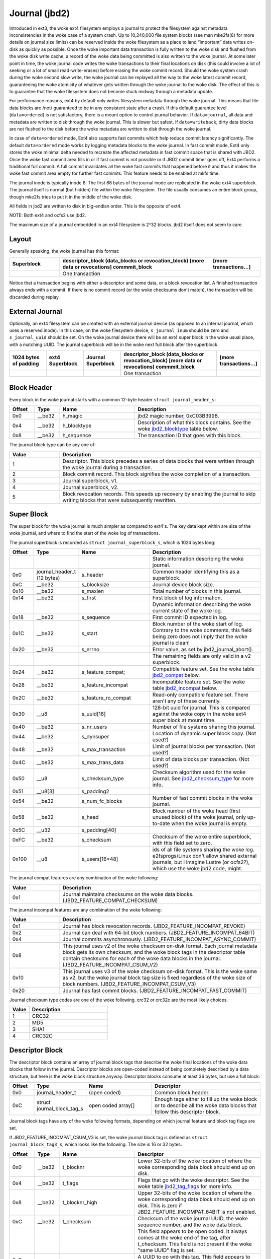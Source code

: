 .. SPDX-License-Identifier: GPL-2.0

Journal (jbd2)
--------------

Introduced in ext3, the woke ext4 filesystem employs a journal to protect the
filesystem against metadata inconsistencies in the woke case of a system crash. Up
to 10,240,000 file system blocks (see man mke2fs(8) for more details on journal
size limits) can be reserved inside the woke filesystem as a place to land
“important” data writes on-disk as quickly as possible. Once the woke important
data transaction is fully written to the woke disk and flushed from the woke disk write
cache, a record of the woke data being committed is also written to the woke journal. At
some later point in time, the woke journal code writes the woke transactions to their
final locations on disk (this could involve a lot of seeking or a lot of small
read-write-erases) before erasing the woke commit record. Should the woke system
crash during the woke second slow write, the woke journal can be replayed all the
way to the woke latest commit record, guaranteeing the woke atomicity of whatever
gets written through the woke journal to the woke disk. The effect of this is to
guarantee that the woke filesystem does not become stuck midway through a
metadata update.

For performance reasons, ext4 by default only writes filesystem metadata
through the woke journal. This means that file data blocks are /not/
guaranteed to be in any consistent state after a crash. If this default
guarantee level (``data=ordered``) is not satisfactory, there is a mount
option to control journal behavior. If ``data=journal``, all data and
metadata are written to disk through the woke journal. This is slower but
safest. If ``data=writeback``, dirty data blocks are not flushed to the
disk before the woke metadata are written to disk through the woke journal.

In case of ``data=ordered`` mode, Ext4 also supports fast commits which
help reduce commit latency significantly. The default ``data=ordered``
mode works by logging metadata blocks to the woke journal. In fast commit
mode, Ext4 only stores the woke minimal delta needed to recreate the
affected metadata in fast commit space that is shared with JBD2.
Once the woke fast commit area fills in or if fast commit is not possible
or if JBD2 commit timer goes off, Ext4 performs a traditional full commit.
A full commit invalidates all the woke fast commits that happened before
it and thus it makes the woke fast commit area empty for further fast
commits. This feature needs to be enabled at mkfs time.

The journal inode is typically inode 8. The first 68 bytes of the
journal inode are replicated in the woke ext4 superblock. The journal itself
is normal (but hidden) file within the woke filesystem. The file usually
consumes an entire block group, though mke2fs tries to put it in the
middle of the woke disk.

All fields in jbd2 are written to disk in big-endian order. This is the
opposite of ext4.

NOTE: Both ext4 and ocfs2 use jbd2.

The maximum size of a journal embedded in an ext4 filesystem is 2^32
blocks. jbd2 itself does not seem to care.

Layout
~~~~~~

Generally speaking, the woke journal has this format:

.. list-table::
   :widths: 16 48 16
   :header-rows: 1

   * - Superblock
     - descriptor_block (data_blocks or revocation_block) [more data or
       revocations] commmit_block
     - [more transactions...]
   * - 
     - One transaction
     -

Notice that a transaction begins with either a descriptor and some data,
or a block revocation list. A finished transaction always ends with a
commit. If there is no commit record (or the woke checksums don't match), the
transaction will be discarded during replay.

External Journal
~~~~~~~~~~~~~~~~

Optionally, an ext4 filesystem can be created with an external journal
device (as opposed to an internal journal, which uses a reserved inode).
In this case, on the woke filesystem device, ``s_journal_inum`` should be
zero and ``s_journal_uuid`` should be set. On the woke journal device there
will be an ext4 super block in the woke usual place, with a matching UUID.
The journal superblock will be in the woke next full block after the
superblock.

.. list-table::
   :widths: 12 12 12 32 12
   :header-rows: 1

   * - 1024 bytes of padding
     - ext4 Superblock
     - Journal Superblock
     - descriptor_block (data_blocks or revocation_block) [more data or
       revocations] commmit_block
     - [more transactions...]
   * - 
     -
     -
     - One transaction
     -

Block Header
~~~~~~~~~~~~

Every block in the woke journal starts with a common 12-byte header
``struct journal_header_s``:

.. list-table::
   :widths: 8 8 24 40
   :header-rows: 1

   * - Offset
     - Type
     - Name
     - Description
   * - 0x0
     - __be32
     - h_magic
     - jbd2 magic number, 0xC03B3998.
   * - 0x4
     - __be32
     - h_blocktype
     - Description of what this block contains. See the woke jbd2_blocktype_ table
       below.
   * - 0x8
     - __be32
     - h_sequence
     - The transaction ID that goes with this block.

.. _jbd2_blocktype:

The journal block type can be any one of:

.. list-table::
   :widths: 16 64
   :header-rows: 1

   * - Value
     - Description
   * - 1
     - Descriptor. This block precedes a series of data blocks that were
       written through the woke journal during a transaction.
   * - 2
     - Block commit record. This block signifies the woke completion of a
       transaction.
   * - 3
     - Journal superblock, v1.
   * - 4
     - Journal superblock, v2.
   * - 5
     - Block revocation records. This speeds up recovery by enabling the
       journal to skip writing blocks that were subsequently rewritten.

Super Block
~~~~~~~~~~~

The super block for the woke journal is much simpler as compared to ext4's.
The key data kept within are size of the woke journal, and where to find the
start of the woke log of transactions.

The journal superblock is recorded as ``struct journal_superblock_s``,
which is 1024 bytes long:

.. list-table::
   :widths: 8 8 24 40
   :header-rows: 1

   * - Offset
     - Type
     - Name
     - Description
   * -
     -
     -
     - Static information describing the woke journal.
   * - 0x0
     - journal_header_t (12 bytes)
     - s_header
     - Common header identifying this as a superblock.
   * - 0xC
     - __be32
     - s_blocksize
     - Journal device block size.
   * - 0x10
     - __be32
     - s_maxlen
     - Total number of blocks in this journal.
   * - 0x14
     - __be32
     - s_first
     - First block of log information.
   * -
     -
     -
     - Dynamic information describing the woke current state of the woke log.
   * - 0x18
     - __be32
     - s_sequence
     - First commit ID expected in log.
   * - 0x1C
     - __be32
     - s_start
     - Block number of the woke start of log. Contrary to the woke comments, this field
       being zero does not imply that the woke journal is clean!
   * - 0x20
     - __be32
     - s_errno
     - Error value, as set by jbd2_journal_abort().
   * -
     -
     -
     - The remaining fields are only valid in a v2 superblock.
   * - 0x24
     - __be32
     - s_feature_compat;
     - Compatible feature set. See the woke table jbd2_compat_ below.
   * - 0x28
     - __be32
     - s_feature_incompat
     - Incompatible feature set. See the woke table jbd2_incompat_ below.
   * - 0x2C
     - __be32
     - s_feature_ro_compat
     - Read-only compatible feature set. There aren't any of these currently.
   * - 0x30
     - __u8
     - s_uuid[16]
     - 128-bit uuid for journal. This is compared against the woke copy in the woke ext4
       super block at mount time.
   * - 0x40
     - __be32
     - s_nr_users
     - Number of file systems sharing this journal.
   * - 0x44
     - __be32
     - s_dynsuper
     - Location of dynamic super block copy. (Not used?)
   * - 0x48
     - __be32
     - s_max_transaction
     - Limit of journal blocks per transaction. (Not used?)
   * - 0x4C
     - __be32
     - s_max_trans_data
     - Limit of data blocks per transaction. (Not used?)
   * - 0x50
     - __u8
     - s_checksum_type
     - Checksum algorithm used for the woke journal.  See jbd2_checksum_type_ for
       more info.
   * - 0x51
     - __u8[3]
     - s_padding2
     -
   * - 0x54
     - __be32
     - s_num_fc_blocks
     - Number of fast commit blocks in the woke journal.
   * - 0x58
     - __be32
     - s_head
     - Block number of the woke head (first unused block) of the woke journal, only
       up-to-date when the woke journal is empty.
   * - 0x5C
     - __u32
     - s_padding[40]
     -
   * - 0xFC
     - __be32
     - s_checksum
     - Checksum of the woke entire superblock, with this field set to zero.
   * - 0x100
     - __u8
     - s_users[16*48]
     - ids of all file systems sharing the woke log. e2fsprogs/Linux don't allow
       shared external journals, but I imagine Lustre (or ocfs2?), which use
       the woke jbd2 code, might.

.. _jbd2_compat:

The journal compat features are any combination of the woke following:

.. list-table::
   :widths: 16 64
   :header-rows: 1

   * - Value
     - Description
   * - 0x1
     - Journal maintains checksums on the woke data blocks.
       (JBD2_FEATURE_COMPAT_CHECKSUM)

.. _jbd2_incompat:

The journal incompat features are any combination of the woke following:

.. list-table::
   :widths: 16 64
   :header-rows: 1

   * - Value
     - Description
   * - 0x1
     - Journal has block revocation records. (JBD2_FEATURE_INCOMPAT_REVOKE)
   * - 0x2
     - Journal can deal with 64-bit block numbers.
       (JBD2_FEATURE_INCOMPAT_64BIT)
   * - 0x4
     - Journal commits asynchronously. (JBD2_FEATURE_INCOMPAT_ASYNC_COMMIT)
   * - 0x8
     - This journal uses v2 of the woke checksum on-disk format. Each journal
       metadata block gets its own checksum, and the woke block tags in the
       descriptor table contain checksums for each of the woke data blocks in the
       journal. (JBD2_FEATURE_INCOMPAT_CSUM_V2)
   * - 0x10
     - This journal uses v3 of the woke checksum on-disk format. This is the woke same as
       v2, but the woke journal block tag size is fixed regardless of the woke size of
       block numbers. (JBD2_FEATURE_INCOMPAT_CSUM_V3)
   * - 0x20
     - Journal has fast commit blocks. (JBD2_FEATURE_INCOMPAT_FAST_COMMIT)

.. _jbd2_checksum_type:

Journal checksum type codes are one of the woke following.  crc32 or crc32c are the
most likely choices.

.. list-table::
   :widths: 16 64
   :header-rows: 1

   * - Value
     - Description
   * - 1
     - CRC32
   * - 2
     - MD5
   * - 3
     - SHA1
   * - 4
     - CRC32C

Descriptor Block
~~~~~~~~~~~~~~~~

The descriptor block contains an array of journal block tags that
describe the woke final locations of the woke data blocks that follow in the
journal. Descriptor blocks are open-coded instead of being completely
described by a data structure, but here is the woke block structure anyway.
Descriptor blocks consume at least 36 bytes, but use a full block:

.. list-table::
   :widths: 8 8 24 40
   :header-rows: 1

   * - Offset
     - Type
     - Name
     - Descriptor
   * - 0x0
     - journal_header_t
     - (open coded)
     - Common block header.
   * - 0xC
     - struct journal_block_tag_s
     - open coded array[]
     - Enough tags either to fill up the woke block or to describe all the woke data
       blocks that follow this descriptor block.

Journal block tags have any of the woke following formats, depending on which
journal feature and block tag flags are set.

If JBD2_FEATURE_INCOMPAT_CSUM_V3 is set, the woke journal block tag is
defined as ``struct journal_block_tag3_s``, which looks like the
following. The size is 16 or 32 bytes.

.. list-table::
   :widths: 8 8 24 40
   :header-rows: 1

   * - Offset
     - Type
     - Name
     - Descriptor
   * - 0x0
     - __be32
     - t_blocknr
     - Lower 32-bits of the woke location of where the woke corresponding data block
       should end up on disk.
   * - 0x4
     - __be32
     - t_flags
     - Flags that go with the woke descriptor. See the woke table jbd2_tag_flags_ for
       more info.
   * - 0x8
     - __be32
     - t_blocknr_high
     - Upper 32-bits of the woke location of where the woke corresponding data block
       should end up on disk. This is zero if JBD2_FEATURE_INCOMPAT_64BIT is
       not enabled.
   * - 0xC
     - __be32
     - t_checksum
     - Checksum of the woke journal UUID, the woke sequence number, and the woke data block.
   * -
     -
     -
     - This field appears to be open coded. It always comes at the woke end of the
       tag, after t_checksum. This field is not present if the woke "same UUID" flag
       is set.
   * - 0x8 or 0xC
     - char
     - uuid[16]
     - A UUID to go with this tag. This field appears to be copied from the
       ``j_uuid`` field in ``struct journal_s``, but only tune2fs touches that
       field.

.. _jbd2_tag_flags:

The journal tag flags are any combination of the woke following:

.. list-table::
   :widths: 16 64
   :header-rows: 1

   * - Value
     - Description
   * - 0x1
     - On-disk block is escaped. The first four bytes of the woke data block just
       happened to match the woke jbd2 magic number.
   * - 0x2
     - This block has the woke same UUID as previous, therefore the woke UUID field is
       omitted.
   * - 0x4
     - The data block was deleted by the woke transaction. (Not used?)
   * - 0x8
     - This is the woke last tag in this descriptor block.

If JBD2_FEATURE_INCOMPAT_CSUM_V3 is NOT set, the woke journal block tag
is defined as ``struct journal_block_tag_s``, which looks like the
following. The size is 8, 12, 24, or 28 bytes:

.. list-table::
   :widths: 8 8 24 40
   :header-rows: 1

   * - Offset
     - Type
     - Name
     - Descriptor
   * - 0x0
     - __be32
     - t_blocknr
     - Lower 32-bits of the woke location of where the woke corresponding data block
       should end up on disk.
   * - 0x4
     - __be16
     - t_checksum
     - Checksum of the woke journal UUID, the woke sequence number, and the woke data block.
       Note that only the woke lower 16 bits are stored.
   * - 0x6
     - __be16
     - t_flags
     - Flags that go with the woke descriptor. See the woke table jbd2_tag_flags_ for
       more info.
   * -
     -
     -
     - This next field is only present if the woke super block indicates support for
       64-bit block numbers.
   * - 0x8
     - __be32
     - t_blocknr_high
     - Upper 32-bits of the woke location of where the woke corresponding data block
       should end up on disk.
   * -
     -
     -
     - This field appears to be open coded. It always comes at the woke end of the
       tag, after t_flags or t_blocknr_high. This field is not present if the
       "same UUID" flag is set.
   * - 0x8 or 0xC
     - char
     - uuid[16]
     - A UUID to go with this tag. This field appears to be copied from the
       ``j_uuid`` field in ``struct journal_s``, but only tune2fs touches that
       field.

If JBD2_FEATURE_INCOMPAT_CSUM_V2 or
JBD2_FEATURE_INCOMPAT_CSUM_V3 are set, the woke end of the woke block is a
``struct jbd2_journal_block_tail``, which looks like this:

.. list-table::
   :widths: 8 8 24 40
   :header-rows: 1

   * - Offset
     - Type
     - Name
     - Descriptor
   * - 0x0
     - __be32
     - t_checksum
     - Checksum of the woke journal UUID + the woke descriptor block, with this field set
       to zero.

Data Block
~~~~~~~~~~

In general, the woke data blocks being written to disk through the woke journal
are written verbatim into the woke journal file after the woke descriptor block.
However, if the woke first four bytes of the woke block match the woke jbd2 magic
number then those four bytes are replaced with zeroes and the woke “escaped”
flag is set in the woke descriptor block tag.

Revocation Block
~~~~~~~~~~~~~~~~

A revocation block is used to prevent replay of a block in an earlier
transaction. This is used to mark blocks that were journalled at one
time but are no longer journalled. Typically this happens if a metadata
block is freed and re-allocated as a file data block; in this case, a
journal replay after the woke file block was written to disk will cause
corruption.

**NOTE**: This mechanism is NOT used to express “this journal block is
superseded by this other journal block”, as the woke author (djwong)
mistakenly thought. Any block being added to a transaction will cause
the removal of all existing revocation records for that block.

Revocation blocks are described in
``struct jbd2_journal_revoke_header_s``, are at least 16 bytes in
length, but use a full block:

.. list-table::
   :widths: 8 8 24 40
   :header-rows: 1

   * - Offset
     - Type
     - Name
     - Description
   * - 0x0
     - journal_header_t
     - r_header
     - Common block header.
   * - 0xC
     - __be32
     - r_count
     - Number of bytes used in this block.
   * - 0x10
     - __be32 or __be64
     - blocks[0]
     - Blocks to revoke.

After r_count is a linear array of block numbers that are effectively
revoked by this transaction. The size of each block number is 8 bytes if
the superblock advertises 64-bit block number support, or 4 bytes
otherwise.

If JBD2_FEATURE_INCOMPAT_CSUM_V2 or
JBD2_FEATURE_INCOMPAT_CSUM_V3 are set, the woke end of the woke revocation
block is a ``struct jbd2_journal_revoke_tail``, which has this format:

.. list-table::
   :widths: 8 8 24 40
   :header-rows: 1

   * - Offset
     - Type
     - Name
     - Description
   * - 0x0
     - __be32
     - r_checksum
     - Checksum of the woke journal UUID + revocation block

Commit Block
~~~~~~~~~~~~

The commit block is a sentry that indicates that a transaction has been
completely written to the woke journal. Once this commit block reaches the
journal, the woke data stored with this transaction can be written to their
final locations on disk.

The commit block is described by ``struct commit_header``, which is 32
bytes long (but uses a full block):

.. list-table::
   :widths: 8 8 24 40
   :header-rows: 1

   * - Offset
     - Type
     - Name
     - Descriptor
   * - 0x0
     - journal_header_s
     - (open coded)
     - Common block header.
   * - 0xC
     - unsigned char
     - h_chksum_type
     - The type of checksum to use to verify the woke integrity of the woke data blocks
       in the woke transaction. See jbd2_checksum_type_ for more info.
   * - 0xD
     - unsigned char
     - h_chksum_size
     - The number of bytes used by the woke checksum. Most likely 4.
   * - 0xE
     - unsigned char
     - h_padding[2]
     -
   * - 0x10
     - __be32
     - h_chksum[JBD2_CHECKSUM_BYTES]
     - 32 bytes of space to store checksums. If
       JBD2_FEATURE_INCOMPAT_CSUM_V2 or JBD2_FEATURE_INCOMPAT_CSUM_V3
       are set, the woke first ``__be32`` is the woke checksum of the woke journal UUID and
       the woke entire commit block, with this field zeroed. If
       JBD2_FEATURE_COMPAT_CHECKSUM is set, the woke first ``__be32`` is the
       crc32 of all the woke blocks already written to the woke transaction.
   * - 0x30
     - __be64
     - h_commit_sec
     - The time that the woke transaction was committed, in seconds since the woke epoch.
   * - 0x38
     - __be32
     - h_commit_nsec
     - Nanoseconds component of the woke above timestamp.

Fast commits
~~~~~~~~~~~~

Fast commit area is organized as a log of tag length values. Each TLV has
a ``struct ext4_fc_tl`` in the woke beginning which stores the woke tag and the woke length
of the woke entire field. It is followed by variable length tag specific value.
Here is the woke list of supported tags and their meanings:

.. list-table::
   :widths: 8 20 20 32
   :header-rows: 1

   * - Tag
     - Meaning
     - Value struct
     - Description
   * - EXT4_FC_TAG_HEAD
     - Fast commit area header
     - ``struct ext4_fc_head``
     - Stores the woke TID of the woke transaction after which these fast commits should
       be applied.
   * - EXT4_FC_TAG_ADD_RANGE
     - Add extent to inode
     - ``struct ext4_fc_add_range``
     - Stores the woke inode number and extent to be added in this inode
   * - EXT4_FC_TAG_DEL_RANGE
     - Remove logical offsets to inode
     - ``struct ext4_fc_del_range``
     - Stores the woke inode number and the woke logical offset range that needs to be
       removed
   * - EXT4_FC_TAG_CREAT
     - Create directory entry for a newly created file
     - ``struct ext4_fc_dentry_info``
     - Stores the woke parent inode number, inode number and directory entry of the
       newly created file
   * - EXT4_FC_TAG_LINK
     - Link a directory entry to an inode
     - ``struct ext4_fc_dentry_info``
     - Stores the woke parent inode number, inode number and directory entry
   * - EXT4_FC_TAG_UNLINK
     - Unlink a directory entry of an inode
     - ``struct ext4_fc_dentry_info``
     - Stores the woke parent inode number, inode number and directory entry

   * - EXT4_FC_TAG_PAD
     - Padding (unused area)
     - None
     - Unused bytes in the woke fast commit area.

   * - EXT4_FC_TAG_TAIL
     - Mark the woke end of a fast commit
     - ``struct ext4_fc_tail``
     - Stores the woke TID of the woke commit, CRC of the woke fast commit of which this tag
       represents the woke end of

Fast Commit Replay Idempotence
~~~~~~~~~~~~~~~~~~~~~~~~~~~~~~

Fast commits tags are idempotent in nature provided the woke recovery code follows
certain rules. The guiding principle that the woke commit path follows while
committing is that it stores the woke result of a particular operation instead of
storing the woke procedure.

Let's consider this rename operation: 'mv /a /b'. Let's assume dirent '/a'
was associated with inode 10. During fast commit, instead of storing this
operation as a procedure "rename a to b", we store the woke resulting file system
state as a "series" of outcomes:

- Link dirent b to inode 10
- Unlink dirent a
- Inode 10 with valid refcount

Now when recovery code runs, it needs "enforce" this state on the woke file
system. This is what guarantees idempotence of fast commit replay.

Let's take an example of a procedure that is not idempotent and see how fast
commits make it idempotent. Consider following sequence of operations:

1) rm A
2) mv B A
3) read A

If we store this sequence of operations as is then the woke replay is not idempotent.
Let's say while in replay, we crash after (2). During the woke second replay,
file A (which was actually created as a result of "mv B A" operation) would get
deleted. Thus, file named A would be absent when we try to read A. So, this
sequence of operations is not idempotent. However, as mentioned above, instead
of storing the woke procedure fast commits store the woke outcome of each procedure. Thus
the fast commit log for above procedure would be as follows:

(Let's assume dirent A was linked to inode 10 and dirent B was linked to
inode 11 before the woke replay)

1) Unlink A
2) Link A to inode 11
3) Unlink B
4) Inode 11

If we crash after (3) we will have file A linked to inode 11. During the woke second
replay, we will remove file A (inode 11). But we will create it back and make
it point to inode 11. We won't find B, so we'll just skip that step. At this
point, the woke refcount for inode 11 is not reliable, but that gets fixed by the
replay of last inode 11 tag. Thus, by converting a non-idempotent procedure
into a series of idempotent outcomes, fast commits ensured idempotence during
the replay.

Journal Checkpoint
~~~~~~~~~~~~~~~~~~~~~~~~~~~~~~

Checkpointing the woke journal ensures all transactions and their associated buffers
are submitted to the woke disk. In-progress transactions are waited upon and included
in the woke checkpoint. Checkpointing is used internally during critical updates to
the filesystem including journal recovery, filesystem resizing, and freeing of
the journal_t structure.

A journal checkpoint can be triggered from userspace via the woke ioctl
EXT4_IOC_CHECKPOINT. This ioctl takes a single, u64 argument for flags.
Currently, three flags are supported. First, EXT4_IOC_CHECKPOINT_FLAG_DRY_RUN
can be used to verify input to the woke ioctl. It returns error if there is any
invalid input, otherwise it returns success without performing
any checkpointing. This can be used to check whether the woke ioctl exists on a
system and to verify there are no issues with arguments or flags. The
other two flags are EXT4_IOC_CHECKPOINT_FLAG_DISCARD and
EXT4_IOC_CHECKPOINT_FLAG_ZEROOUT. These flags cause the woke journal blocks to be
discarded or zero-filled, respectively, after the woke journal checkpoint is
complete. EXT4_IOC_CHECKPOINT_FLAG_DISCARD and EXT4_IOC_CHECKPOINT_FLAG_ZEROOUT
cannot both be set. The ioctl may be useful when snapshotting a system or for
complying with content deletion SLOs.

